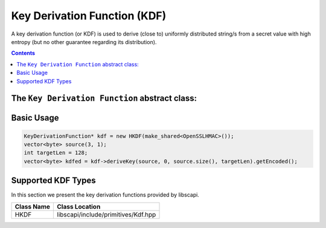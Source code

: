 Key Derivation Function (KDF)
=============================

A key derivation function (or KDF) is used to derive (close to) uniformly distributed string/s from a secret value with high entropy (but no other guarantee regarding its distribution).

.. contents::

The ``Key Derivation Function`` abstract class:
-----------------------------------------------

.. cpp:function:: SecretKey KeyDerivationFunction::deriveKey(const vector<byte> & entropySource, int inOff, int inLen, int outLen, const vector<byte>& iv = vector<byte>())

   Generates a new secret key from the given seed and iv (if given).

   :param entropySource: the secret key that is the seed for the key generation
   :param inOff: the offset within the entropySource to take the bytes from
   :param inLen: the length of the seed
   :param outLen: the required output key length
   :param iv: info for the key generation
   :return: SecretKey the derivated key.

Basic Usage
-----------

.. code-block:: cpp

    KeyDerivationFunction* kdf = new HKDF(make_shared<OpenSSLHMAC>());
    vector<byte> source(3, 1);
    int targetLen = 128;
    vector<byte> kdfed = kdf->deriveKey(source, 0, source.size(), targetLen).getEncoded();


Supported KDF Types
--------------------

In this section we present the key derivation functions provided by libscapi.

===============   ======================================
Class Name          Class Location
===============   ======================================
HKDF		    libscapi/include/primitives/Kdf.hpp
===============   ======================================
